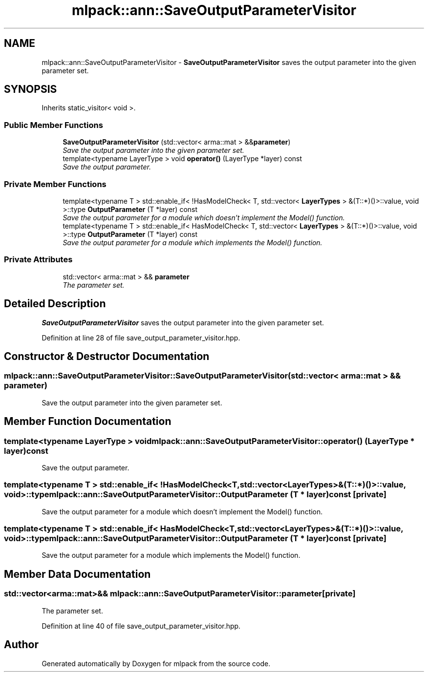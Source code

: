 .TH "mlpack::ann::SaveOutputParameterVisitor" 3 "Sat Mar 25 2017" "Version master" "mlpack" \" -*- nroff -*-
.ad l
.nh
.SH NAME
mlpack::ann::SaveOutputParameterVisitor \- \fBSaveOutputParameterVisitor\fP saves the output parameter into the given parameter set\&.  

.SH SYNOPSIS
.br
.PP
.PP
Inherits static_visitor< void >\&.
.SS "Public Member Functions"

.in +1c
.ti -1c
.RI "\fBSaveOutputParameterVisitor\fP (std::vector< arma::mat > &&\fBparameter\fP)"
.br
.RI "\fISave the output parameter into the given parameter set\&. \fP"
.ti -1c
.RI "template<typename LayerType > void \fBoperator()\fP (LayerType *layer) const "
.br
.RI "\fISave the output parameter\&. \fP"
.in -1c
.SS "Private Member Functions"

.in +1c
.ti -1c
.RI "template<typename T > std::enable_if< !HasModelCheck< T, std::vector< \fBLayerTypes\fP > &(T::*)()>::value, void >::type \fBOutputParameter\fP (T *layer) const "
.br
.RI "\fISave the output parameter for a module which doesn't implement the Model() function\&. \fP"
.ti -1c
.RI "template<typename T > std::enable_if< HasModelCheck< T, std::vector< \fBLayerTypes\fP > &(T::*)()>::value, void >::type \fBOutputParameter\fP (T *layer) const "
.br
.RI "\fISave the output parameter for a module which implements the Model() function\&. \fP"
.in -1c
.SS "Private Attributes"

.in +1c
.ti -1c
.RI "std::vector< arma::mat > && \fBparameter\fP"
.br
.RI "\fIThe parameter set\&. \fP"
.in -1c
.SH "Detailed Description"
.PP 
\fBSaveOutputParameterVisitor\fP saves the output parameter into the given parameter set\&. 
.PP
Definition at line 28 of file save_output_parameter_visitor\&.hpp\&.
.SH "Constructor & Destructor Documentation"
.PP 
.SS "mlpack::ann::SaveOutputParameterVisitor::SaveOutputParameterVisitor (std::vector< arma::mat > && parameter)"

.PP
Save the output parameter into the given parameter set\&. 
.SH "Member Function Documentation"
.PP 
.SS "template<typename LayerType > void mlpack::ann::SaveOutputParameterVisitor::operator() (LayerType * layer) const"

.PP
Save the output parameter\&. 
.SS "template<typename T > std::enable_if< !HasModelCheck<T, std::vector<\fBLayerTypes\fP>&(T::*)()>::value, void>::type mlpack::ann::SaveOutputParameterVisitor::OutputParameter (T * layer) const\fC [private]\fP"

.PP
Save the output parameter for a module which doesn't implement the Model() function\&. 
.SS "template<typename T > std::enable_if< HasModelCheck<T, std::vector<\fBLayerTypes\fP>&(T::*)()>::value, void>::type mlpack::ann::SaveOutputParameterVisitor::OutputParameter (T * layer) const\fC [private]\fP"

.PP
Save the output parameter for a module which implements the Model() function\&. 
.SH "Member Data Documentation"
.PP 
.SS "std::vector<arma::mat>&& mlpack::ann::SaveOutputParameterVisitor::parameter\fC [private]\fP"

.PP
The parameter set\&. 
.PP
Definition at line 40 of file save_output_parameter_visitor\&.hpp\&.

.SH "Author"
.PP 
Generated automatically by Doxygen for mlpack from the source code\&.
